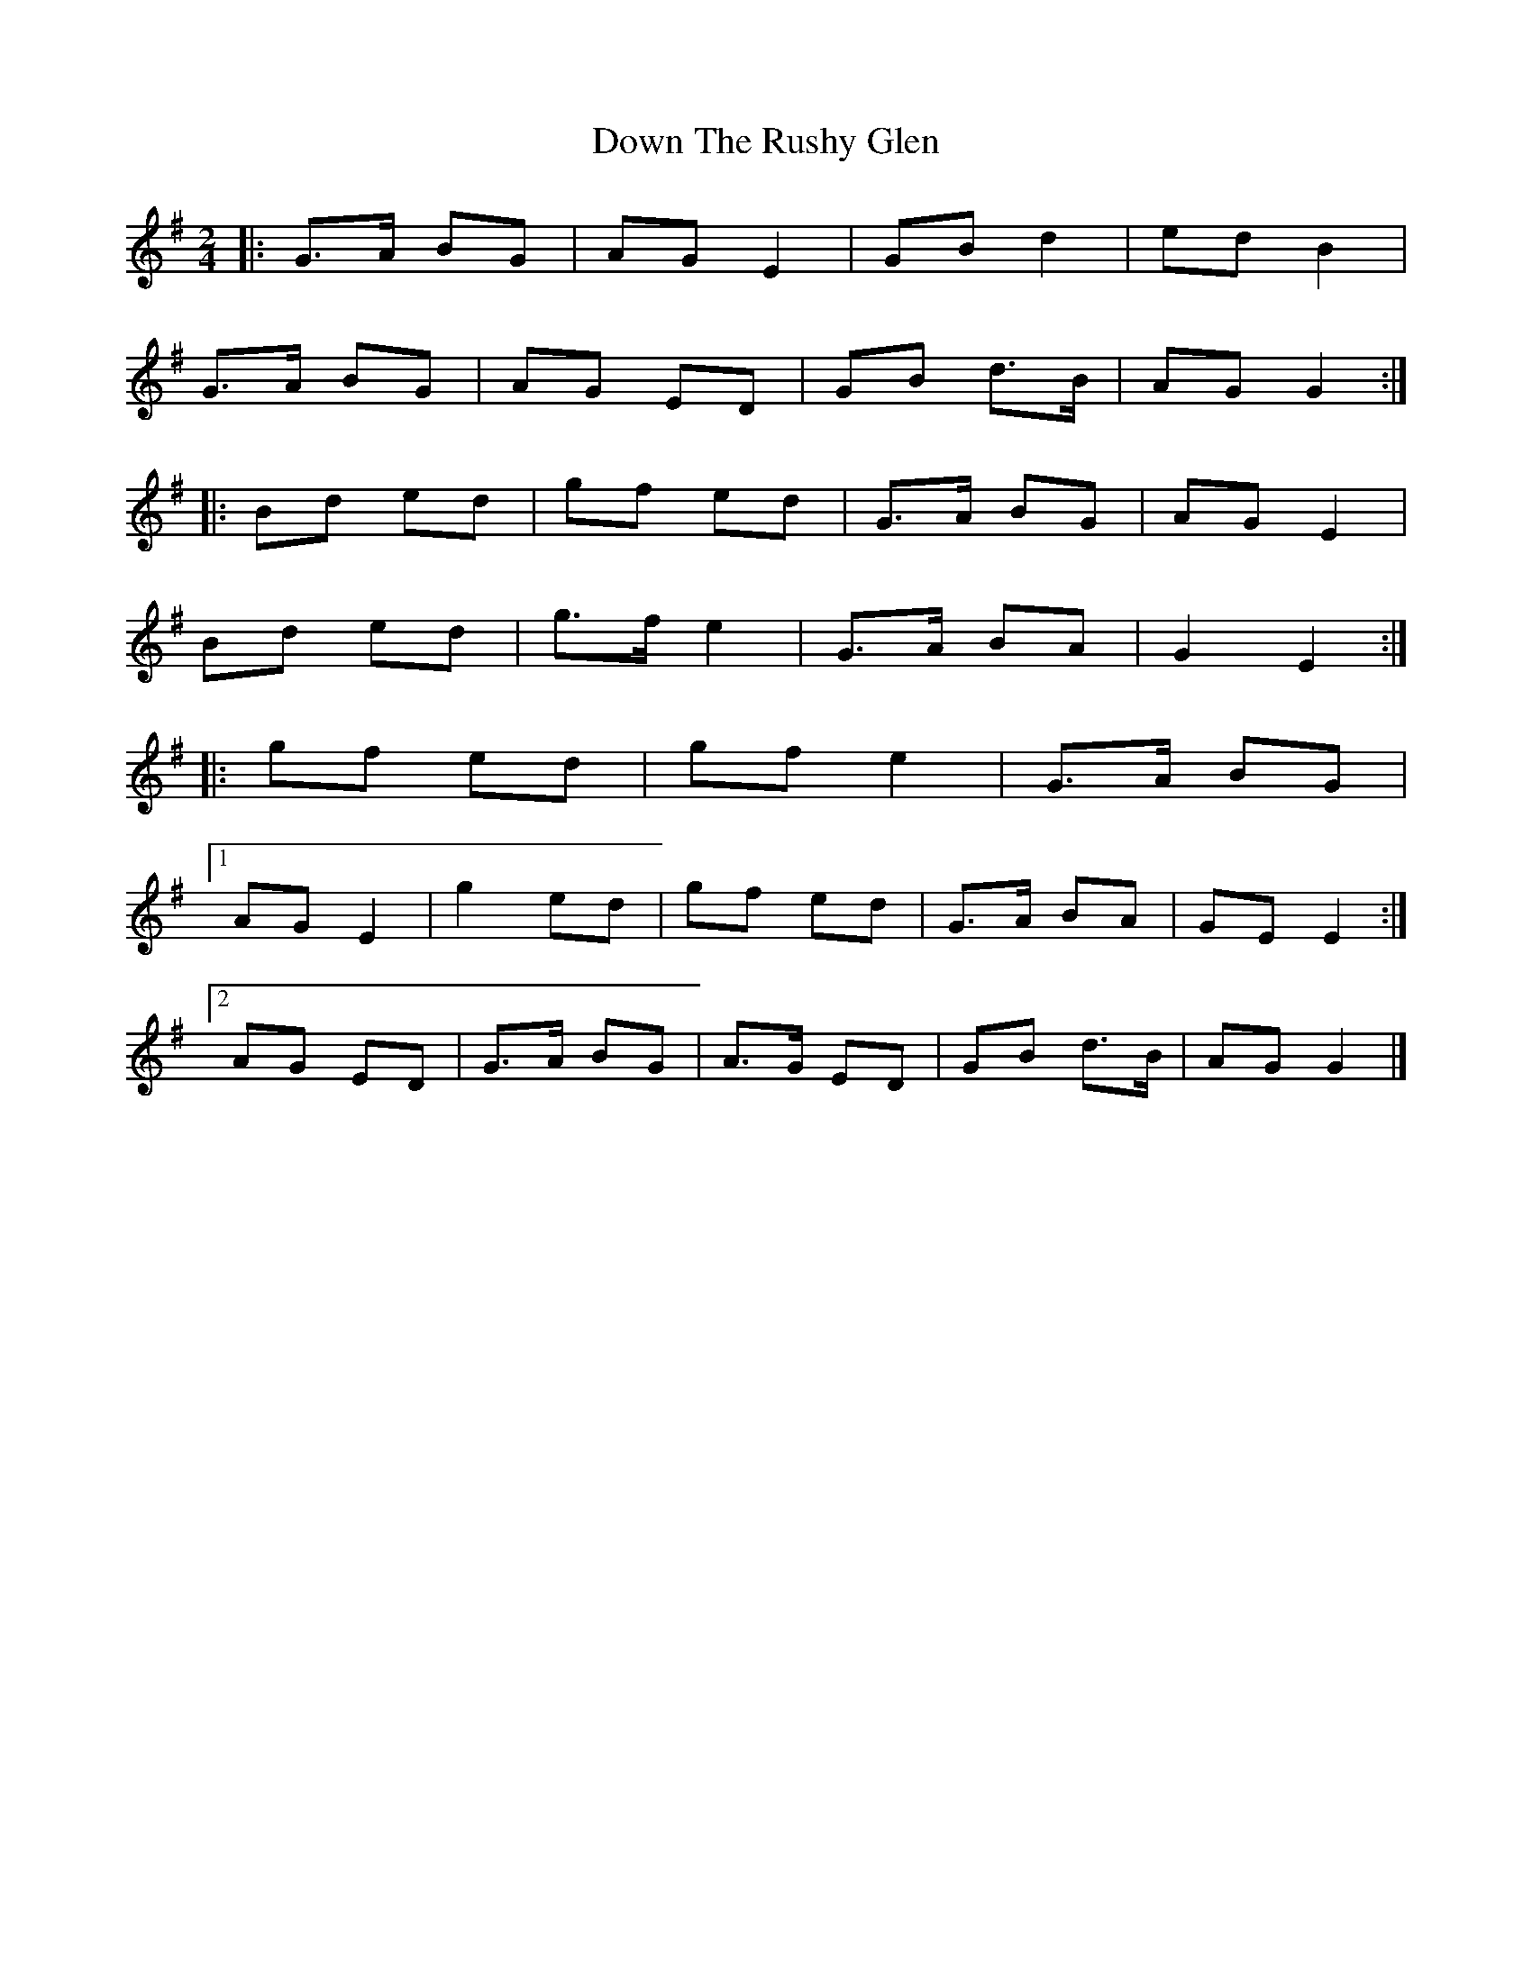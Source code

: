 X: 2
T: Down The Rushy Glen
Z: ceolachan
S: https://thesession.org/tunes/13350#setting23383
R: polka
M: 2/4
L: 1/8
K: Gmaj
|: G>A BG | AG E2 | GB d2 | ed B2 |
G>A BG | AG ED | GB d>B | AG G2 :|
|: Bd ed | gf ed | G>A BG | AG E2 |
Bd ed | g>f e2 | G>A BA | G2 E2 :|
|: gf ed | gf e2 | G>A BG |
[1 AG E2 | g2 ed | gf ed | G>A BA | GE E2 :|
[2 AG ED | G>A BG | A>G ED | GB d>B | AG G2 |]
